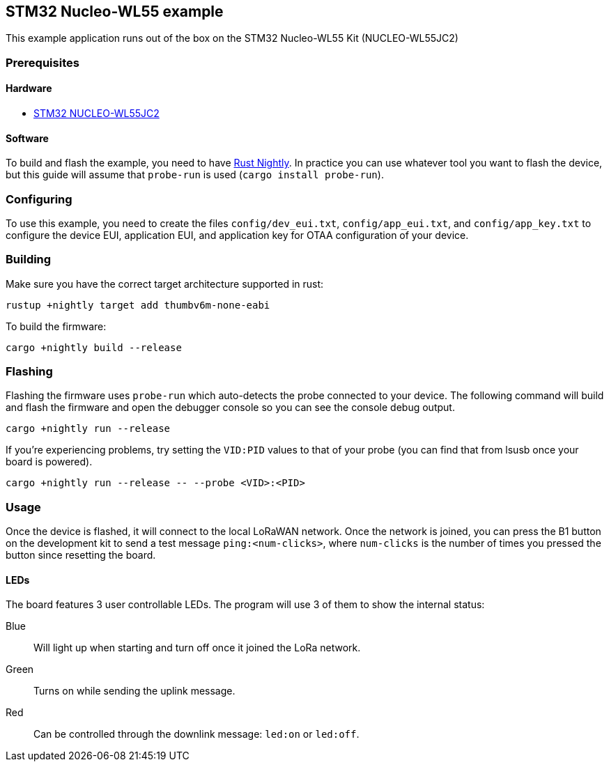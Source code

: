 == STM32 Nucleo-WL55 example

This example application runs out of the box on the STM32 Nucleo-WL55 Kit (NUCLEO-WL55JC2)

=== Prerequisites

==== Hardware

* link:https://www.st.com/en/evaluation-tools/nucleo-wl55jc.html[STM32 NUCLEO-WL55JC2]

==== Software

To build and flash the example, you need to have https://rustup.rs/[Rust Nightly]. In practice you can use whatever tool you want to flash the device, but this guide will assume that `probe-run` is used (`cargo install probe-run`).

=== Configuring

To use this example, you need to create the files `config/dev_eui.txt`, `config/app_eui.txt`, and `config/app_key.txt` to configure the device EUI, application EUI, and application key for OTAA configuration of your device.

=== Building

Make sure you have the correct target architecture supported in rust:

....
rustup +nightly target add thumbv6m-none-eabi
....

To build the firmware:

....
cargo +nightly build --release
....

=== Flashing

Flashing the firmware uses `probe-run` which auto-detects the probe connected to your device. 
The following command will build and flash the firmware and open the
debugger console so you can see the console debug output.

....
cargo +nightly run --release
....

If you’re experiencing problems, try setting the `VID:PID` values to
that of your probe (you can find that from lsusb once your board is
powered).

....
cargo +nightly run --release -- --probe <VID>:<PID>
....


=== Usage

Once the device is flashed, it will connect to the local LoRaWAN network. Once the network is joined, you can press the B1 button on the development kit to send a test message `ping:<num-clicks>`, where `num-clicks` is the number of times you pressed the button since resetting the board.

==== LEDs

The board features 3 user controllable LEDs. The program will use 3 of them to show the internal status:

Blue:: Will light up when starting and turn off once it joined the LoRa network.
Green:: Turns on while sending the uplink message.
Red:: Can be controlled through the downlink message: `led:on` or `led:off`.
